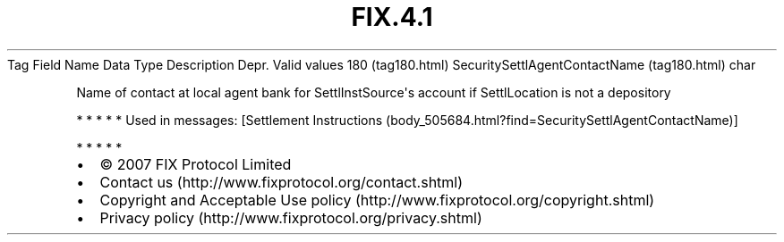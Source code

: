 .TH FIX.4.1 "" "" "Tag #180"
Tag
Field Name
Data Type
Description
Depr.
Valid values
180 (tag180.html)
SecuritySettlAgentContactName (tag180.html)
char
.PP
Name of contact at local agent bank for SettlInstSource\[aq]s
account if SettlLocation is not a depository
.PP
   *   *   *   *   *
Used in messages:
[Settlement Instructions (body_505684.html?find=SecuritySettlAgentContactName)]
.PP
   *   *   *   *   *
.PP
.PP
.IP \[bu] 2
© 2007 FIX Protocol Limited
.IP \[bu] 2
Contact us (http://www.fixprotocol.org/contact.shtml)
.IP \[bu] 2
Copyright and Acceptable Use policy (http://www.fixprotocol.org/copyright.shtml)
.IP \[bu] 2
Privacy policy (http://www.fixprotocol.org/privacy.shtml)

